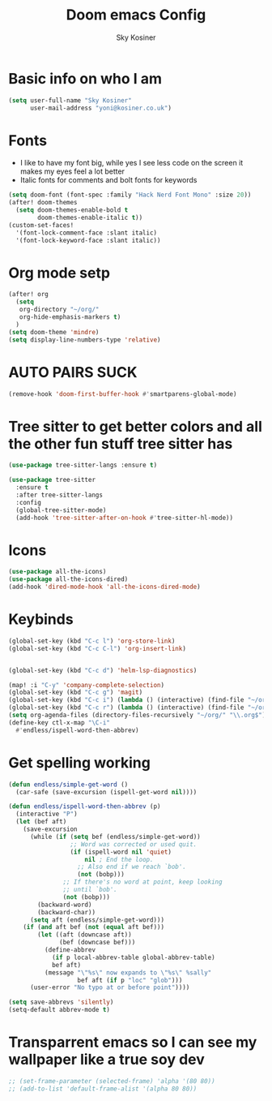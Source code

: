 #+TITLE: Doom emacs Config
#+AUTHOR: Sky Kosiner
#+PROPERTY: header-args :tangle config.el
* Basic info on who I am
#+begin_src emacs-lisp
(setq user-full-name "Sky Kosiner"
      user-mail-address "yoni@kosiner.co.uk")
#+end_src
* Fonts
- I like to have my font big, while yes I see less code on the screen it makes my eyes feel a lot better
- Italic fonts for comments and bolt fonts for keywords
#+begin_src emacs-lisp
(setq doom-font (font-spec :family "Hack Nerd Font Mono" :size 20))
(after! doom-themes
  (setq doom-themes-enable-bold t
        doom-themes-enable-italic t))
(custom-set-faces!
  '(font-lock-comment-face :slant italic)
  '(font-lock-keyword-face :slant italic))
#+end_src
* Org mode setp
#+begin_src emacs-lisp
(after! org
  (setq
   org-directory "~/org/"
   org-hide-emphasis-markers t)
  )
(setq doom-theme 'mindre)
(setq display-line-numbers-type 'relative)
#+end_src
* AUTO PAIRS SUCK
#+begin_src emacs-lisp
(remove-hook 'doom-first-buffer-hook #'smartparens-global-mode)
#+end_src
* Tree sitter to get better colors and all the other fun stuff tree sitter has
#+begin_src emacs-lisp
(use-package tree-sitter-langs :ensure t)

(use-package tree-sitter
  :ensure t
  :after tree-sitter-langs
  :config
  (global-tree-sitter-mode)
  (add-hook 'tree-sitter-after-on-hook #'tree-sitter-hl-mode))
#+end_src
* Icons
#+begin_src emacs-lisp
(use-package all-the-icons)
(use-package all-the-icons-dired)
(add-hook 'dired-mode-hook 'all-the-icons-dired-mode)
#+end_src
* Keybinds
#+begin_src emacs-lisp
(global-set-key (kbd "C-c l") 'org-store-link)
(global-set-key (kbd "C-c C-l") 'org-insert-link)


(global-set-key (kbd "C-c d") 'helm-lsp-diagnostics)

(map! :i "C-y" 'company-complete-selection)
(global-set-key (kbd "C-c g") 'magit)
(global-set-key (kbd "C-c i") (lambda () (interactive) (find-file "~/org/index.org")))
(global-set-key (kbd "C-c r") (lambda () (interactive) (find-file "~/org/school/revison.org")))
(setq org-agenda-files (directory-files-recursively "~/org/" "\\.org$"))
(define-key ctl-x-map "\C-i"
  #'endless/ispell-word-then-abbrev)
#+end_src
* Get spelling working
#+begin_src emacs-lisp
(defun endless/simple-get-word ()
  (car-safe (save-excursion (ispell-get-word nil))))

(defun endless/ispell-word-then-abbrev (p)
  (interactive "P")
  (let (bef aft)
    (save-excursion
      (while (if (setq bef (endless/simple-get-word))
                 ;; Word was corrected or used quit.
                 (if (ispell-word nil 'quiet)
                     nil ; End the loop.
                   ;; Also end if we reach `bob'.
                   (not (bobp)))
               ;; If there's no word at point, keep looking
               ;; until `bob'.
               (not (bobp)))
        (backward-word)
        (backward-char))
      (setq aft (endless/simple-get-word)))
    (if (and aft bef (not (equal aft bef)))
        (let ((aft (downcase aft))
              (bef (downcase bef)))
          (define-abbrev
            (if p local-abbrev-table global-abbrev-table)
            bef aft)
          (message "\"%s\" now expands to \"%s\" %sally"
                   bef aft (if p "loc" "glob")))
      (user-error "No typo at or before point"))))

(setq save-abbrevs 'silently)
(setq-default abbrev-mode t)
#+end_src
* Transparrent emacs so I can see my wallpaper like a true soy dev
#+begin_src emacs-lisp
;; (set-frame-parameter (selected-frame) 'alpha '(80 80))
;; (add-to-list 'default-frame-alist '(alpha 80 80))
#+end_src
